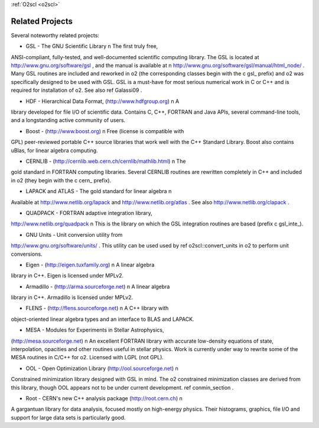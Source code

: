 :ref:`O2scl <o2scl>`

Related Projects
================

Several noteworthy related projects:

- GSL - The GNU Scientific Library \n The first truly free,
ANSI-compliant, fully-tested, and well-documented scientific
computing library. The GSL is located at
http://www.gnu.org/software/gsl , and the manual is available at \n
http://www.gnu.org/software/gsl/manual/html_node/ . Many GSL
routines are included and reworked in \o2 (the corresponding
classes begin with the \c gsl_ prefix) and \o2 was specifically
designed to be used with GSL. GSL is a must-have for most serious
numerical work in C or C++ and is required for installation of
\o2. See also \ref Galassi09 .

- HDF - Hierarchical Data Format, (http://www.hdfgroup.org) \n A
library developed for file I/O of scientific data. Contains C,
C++, FORTRAN and Java APIs, several command-line tools, and a
longstanding active community of users.

- Boost - (http://www.boost.org) \n Free (license is compatible with
GPL) peer-reviewed portable C++ source libraries that work well
with the C++ Standard Library. Boost also contains uBlas,
for linear algebra computing. 

- CERNLIB - (http://cernlib.web.cern.ch/cernlib/mathlib.html) \n The
gold standard in FORTRAN computing libraries. Several CERNLIB
routines are rewritten completely in C++ and included in \o2 (they
begin with the \c cern_ prefix).

- LAPACK and ATLAS - The gold standard for linear algebra \n
Available at http://www.netlib.org/lapack and
http://www.netlib.org/atlas . See also
http://www.netlib.org/clapack .

- QUADPACK - FORTRAN adaptive integration library,
http://www.netlib.org/quadpack \n This is the library on which the
GSL integration routines are based (prefix \c gsl_inte_).

- GNU Units - Unit conversion utility from
http://www.gnu.org/software/units/ . This utility can be used used
by \ref o2scl::convert_units in \o2 to perform unit conversions.

- Eigen - (http://eigen.tuxfamily.org) \n A linear algebra
library in C++. Eigen is licensed under MPLv2.

- Armadillo - (http://arma.sourceforge.net) \n A linear algebra
library in C++. Armadillo is licensed under MPLv2.

- FLENS - (http://flens.sourceforge.net) \n A C++ library with
object-oriented linear algebra types and an interface to BLAS
and LAPACK. 

- MESA - Modules for Experiments in Stellar Astrophysics,
(http://mesa.sourceforge.net) \n An excellent FORTRAN library with
accurate low-density equations of state, interpolation, opacities
and other routines useful in stellar physics. Work is currently
under way to rewrite some of the MESA routines in C/C++ for \o2.
Licensed with LGPL (not GPL). 

- OOL - Open Optimization Library (http://ool.sourceforge.net) \n
Constrained minimization library designed with GSL in mind. The
\o2 constrained minimization classes are derived from this
library, though OOL appears not to be under current development.
\ref conmin_section .

- Root - CERN's new C++ analysis package (http://root.cern.ch) \n
A gargantuan library for data analysis, focused mostly on
high-energy physics. Their histograms, graphics, file I/O and
support for large data sets is particularly good. 
